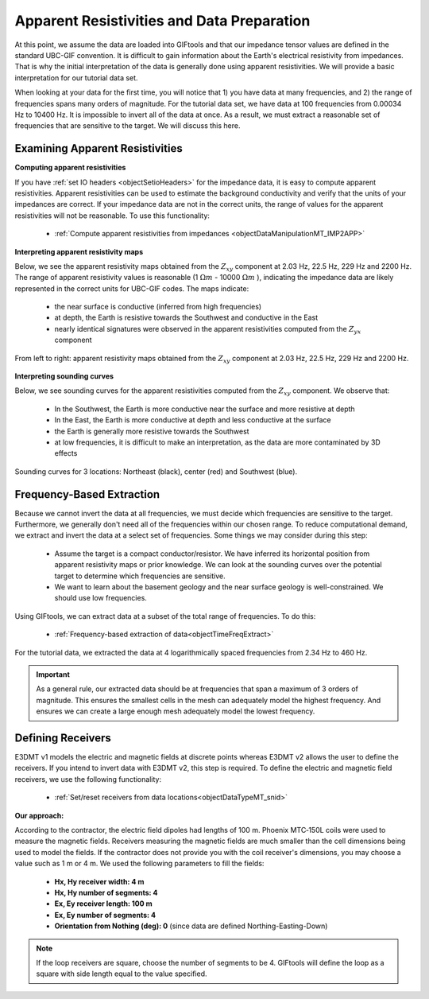 .. _comprehensive_workflow_mt_3:


Apparent Resistivities and Data Preparation
===========================================

At this point, we assume the data are loaded into GIFtools and that our impedance tensor values are defined in the standard UBC-GIF convention. It is difficult to gain information about the Earth's electrical resistivity from impedances. That is why the initial interpretation of the data is generally done using apparent resistivities. We will provide a basic interpretation for our tutorial data set.

When looking at your data for the first time, you will notice that 1) you have data at many frequencies, and 2) the range of frequencies spans many orders of magnitude. For the tutorial data set, we have data at 100 frequencies from 0.00034 Hz to 10400 Hz. It is impossible to invert all of the data at once. As a result, we must extract a reasonable set of frequencies that are sensitive to the target. We will discuss this here.


Examining Apparent Resistivities
--------------------------------

**Computing apparent resistivities**

If you have :ref:`set IO headers <objectSetioHeaders>` for the impedance data, it is easy to compute apparent resistivities. Apparent resistivities can be used to estimate the background conductivity and verify that the units of your impedances are correct. If your impedance data are not in the correct units, the range of values for the apparent resistivities will not be reasonable. To use this functionality:

    - :ref:`Compute apparent resistivities from impedances <objectDataManipulationMT_IMP2APP>`


**Interpreting apparent resistivity maps**

Below, we see the apparent resistivity maps obtained from the :math:`Z_{xy}` component at 2.03 Hz, 22.5 Hz, 229 Hz and 2200 Hz. The range of apparent resistivity values is reasonable (1 :math:`\Omega m` - 10000 :math:`\Omega m` ), indicating the impedance data are likely represented in the correct units for UBC-GIF codes. The maps indicate:

	- the near surface is conductive (inferred from high frequencies)
	- at depth, the Earth is resistive towards the Southwest and conductive in the East
	- nearly identical signatures were observed in the apparent resistivities computed from the :math:`Z_{yx}` component


.. figure:: images/MT_app_res.png
    :align: center
    :width: 700

    From left to right: apparent resistivity maps obtained from the :math:`Z_{xy}` component at 2.03 Hz, 22.5 Hz, 229 Hz and 2200 Hz.


**Interpreting sounding curves**

Below, we see sounding curves for the apparent resistivities computed from the :math:`Z_{xy}` component. We observe that:

	- In the Southwest, the Earth is more conductive near the surface and more resistive at depth
	- In the East, the Earth is more conductive at depth and less conductive at the surface
	- the Earth is generally more resistive towards the Southwest
	- at low frequencies, it is difficult to make an interpretation, as the data are more contaminated by 3D effects


.. figure:: images/MT_sounding.PNG
    :align: center
    :width: 500

    Sounding curves for 3 locations: Northeast (black), center (red) and Southwest (blue).



Frequency-Based Extraction
--------------------------

Because we cannot invert the data at all frequencies, we must decide which frequencies are sensitive to the target. Furthermore, we generally don't need all of the frequencies within our chosen range. To reduce computational demand, we extract and invert the data at a select set of frequencies. Some things we may consider during this step:

	- Assume the target is a compact conductor/resistor. We have inferred its horizontal position from apparent resistivity maps or prior knowledge. We can look at the sounding curves over the potential target to determine which frequencies are sensitive.
	- We want to learn about the basement geology and the near surface geology is well-constrained. We should use low frequencies.

Using GIFtools, we can extract data at a subset of the total range of frequencies. To do this:

	- :ref:`Frequency-based extraction of data<objectTimeFreqExtract>`

For the tutorial data, we extracted the data at 4 logarithmically spaced frequencies from 2.34 Hz to 460 Hz.


.. important:: As a general rule, our extracted data should be at frequencies that span a maximum of 3 orders of magnitude. This ensures the smallest cells in the mesh can adequately model the highest frequency. And ensures we can create a large enough mesh adequately model the lowest frequency.


Defining Receivers
------------------

E3DMT v1 models the electric and magnetic fields at discrete points whereas E3DMT v2 allows the user to define the receivers. If you intend to invert data with E3DMT v2, this step is required. To define the electric and magnetic field receivers, we use the following functionality:

	- :ref:`Set/reset receivers from data locations<objectDataTypeMT_snid>`

**Our approach:**

According to the contractor, the electric field dipoles had lengths of 100 m. Phoenix MTC‐150L coils were used to measure the magnetic fields. Receivers measuring the magnetic fields are much smaller than the cell dimensions being used to model the fields. If the contractor does not provide you with the coil receiver's dimensions, you may choose a value such as 1 m or 4 m. We used the following parameters to fill the fields:

	- **Hx, Hy receiver width: 4 m**
	- **Hx, Hy number of segments: 4**
	- **Ex, Ey receiver length: 100 m**
	- **Ex, Ey number of segments: 4**
	- **Orientation from Nothing (deg): 0** (since data are defined Northing-Easting-Down)

.. note:: If the loop receivers are square, choose the number of segments to be 4. GIFtools will define the loop as a square with side length equal to the value specified.
